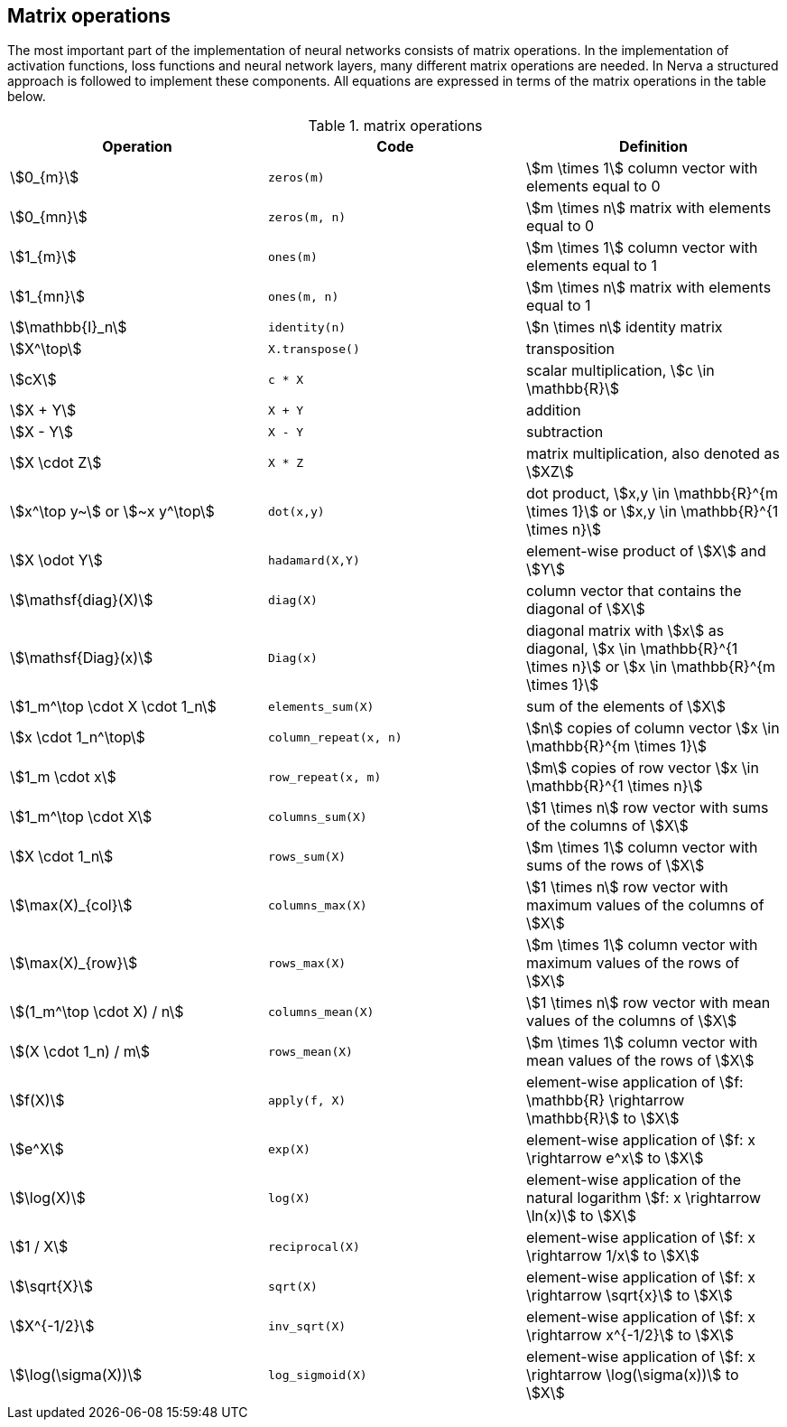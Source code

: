 == Matrix operations
The most important part of the implementation of neural networks consists of matrix operations. In the implementation of activation functions, loss functions and neural network layers, many different matrix operations are needed. In Nerva a structured approach is followed to implement these components. All equations are expressed in terms of the matrix operations in the table below.

.matrix operations
[[table_matrix_operations]]
|===
|Operation |Code |Definition

|stem:[0_{m}]
|`zeros(m)`
|stem:[m \times 1] column vector with elements equal to 0

|stem:[0_{mn}]
|`zeros(m, n)`
|stem:[m \times n] matrix with elements equal to 0

|stem:[1_{m}]
|`ones(m)`
|stem:[m \times 1] column vector with elements equal to 1

|stem:[1_{mn}]
|`ones(m, n)`
|stem:[m \times n] matrix with elements equal to 1

|stem:[\mathbb{I}_n]
|`identity(n)`
|stem:[n \times n] identity matrix

|stem:[X^\top]
|`X.transpose()`
|transposition

|stem:[cX]
|`c * X`
|scalar multiplication, stem:[c \in \mathbb{R}]

|stem:[X + Y]
|`X + Y`
|addition

|stem:[X - Y]
|`X - Y`
|subtraction

|stem:[X \cdot Z]
|`X * Z`
|matrix multiplication, also denoted as stem:[XZ]

|stem:[x^\top y~] or stem:[~x y^\top]
|`dot(x,y)`
|dot product, stem:[x,y \in \mathbb{R}^{m \times 1}] or stem:[x,y \in \mathbb{R}^{1 \times n}]

|stem:[X \odot Y]
|`hadamard(X,Y)`
|element-wise product of stem:[X] and stem:[Y]

|stem:[\mathsf{diag}(X)]
|`diag(X)`
|column vector that contains the diagonal of stem:[X]

|stem:[\mathsf{Diag}(x)]
|`Diag(x)`
|diagonal matrix with stem:[x] as diagonal, stem:[x \in \mathbb{R}^{1 \times n}]  or stem:[x \in \mathbb{R}^{m \times 1}]

|stem:[1_m^\top \cdot X \cdot 1_n]
|`elements_sum(X)`
|sum of the elements of stem:[X]

|stem:[x \cdot 1_n^\top]
|`column_repeat(x, n)`
|stem:[n] copies of column vector stem:[x \in \mathbb{R}^{m \times 1}]

|stem:[1_m \cdot x]
|`row_repeat(x, m)`
|stem:[m] copies of row vector stem:[x \in \mathbb{R}^{1 \times n}]

|stem:[1_m^\top \cdot X]
|`columns_sum(X)`
|stem:[1 \times n] row vector with sums of the columns of stem:[X]

|stem:[X \cdot 1_n]
|`rows_sum(X)`
|stem:[m \times 1] column vector with sums of the rows of stem:[X]

|stem:[\max(X)_{col}]
|`columns_max(X)`
|stem:[1 \times n] row vector with maximum values of the columns of stem:[X]

|stem:[\max(X)_{row}]
|`rows_max(X)`
|stem:[m \times 1] column vector with maximum values of the rows of stem:[X]

|stem:[(1_m^\top \cdot X) / n]
|`columns_mean(X)`
|stem:[1 \times n] row vector with mean values of the columns of stem:[X]

|stem:[(X \cdot 1_n) / m]
|`rows_mean(X)`
|stem:[m \times 1] column vector with mean values of the rows of stem:[X]

|stem:[f(X)]
|`apply(f, X)`
|element-wise application of stem:[f: \mathbb{R} \rightarrow \mathbb{R}] to stem:[X]

|stem:[e^X]
|`exp(X)`
|element-wise application of stem:[f: x \rightarrow e^x] to stem:[X]

|stem:[\log(X)]
|`log(X)`
|element-wise application of the natural logarithm stem:[f: x \rightarrow \ln(x)] to stem:[X]

|stem:[1 / X]
|`reciprocal(X)`
|element-wise application of stem:[f: x \rightarrow 1/x] to stem:[X]

|stem:[\sqrt{X}]
|`sqrt(X)`
|element-wise application of stem:[f: x \rightarrow \sqrt{x}] to stem:[X]

|stem:[X^{-1/2}]
|`inv_sqrt(X)`
|element-wise application of stem:[f: x \rightarrow x^{-1/2}] to stem:[X]

|stem:[\log(\sigma(X))]
|`log_sigmoid(X)`
|element-wise application of stem:[f: x \rightarrow \log(\sigma(x))] to stem:[X]
|===

